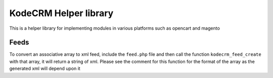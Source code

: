 KodeCRM Helper library
======================

This is a helper library for implementing modules in various platforms
such as opencart and magento

Feeds
-----

To convert an associative array to xml feed, include the ``feed.php``
file and then call the function ``kodecrm_feed_create`` with that
array, it will return a string of xml. Please see the comment for this
function for the format of the array as the generated xml will depend
upon it

